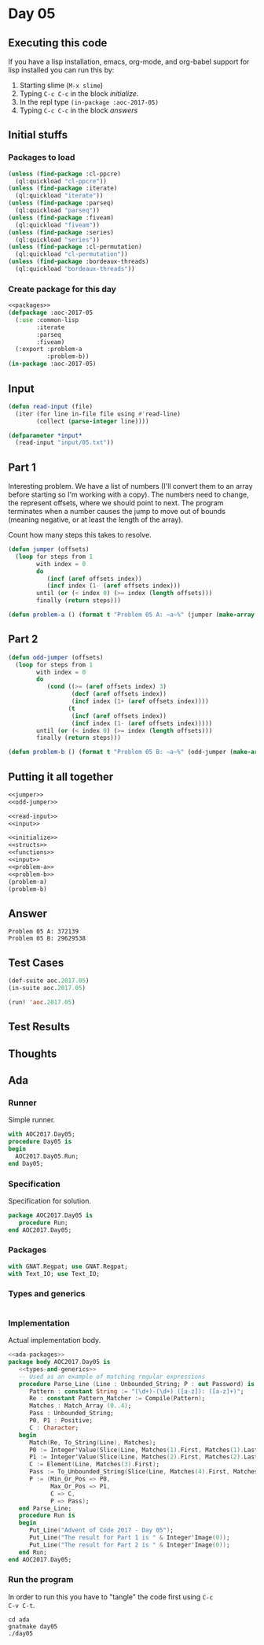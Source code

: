 #+STARTUP: indent contents
#+OPTIONS: num:nil toc:nil
* Day 05
** Executing this code
If you have a lisp installation, emacs, org-mode, and org-babel
support for lisp installed you can run this by:
1. Starting slime (=M-x slime=)
2. Typing =C-c C-c= in the block [[initialize][initialize]].
3. In the repl type =(in-package :aoc-2017-05)=
4. Typing =C-c C-c= in the block [[answers][answers]]
** Initial stuffs
*** Packages to load
#+NAME: packages
#+BEGIN_SRC lisp :results silent
  (unless (find-package :cl-ppcre)
    (ql:quickload "cl-ppcre"))
  (unless (find-package :iterate)
    (ql:quickload "iterate"))
  (unless (find-package :parseq)
    (ql:quickload "parseq"))
  (unless (find-package :fiveam)
    (ql:quickload "fiveam"))
  (unless (find-package :series)
    (ql:quickload "series"))
  (unless (find-package :cl-permutation)
    (ql:quickload "cl-permutation"))
  (unless (find-package :bordeaux-threads)
    (ql:quickload "bordeaux-threads"))
#+END_SRC
*** Create package for this day
#+NAME: initialize
#+BEGIN_SRC lisp :noweb yes :results silent
  <<packages>>
  (defpackage :aoc-2017-05
    (:use :common-lisp
          :iterate
          :parseq
          :fiveam)
    (:export :problem-a
             :problem-b))
  (in-package :aoc-2017-05)
#+END_SRC
** Input
#+NAME: read-input
#+BEGIN_SRC lisp :results silent
  (defun read-input (file)
    (iter (for line in-file file using #'read-line)
          (collect (parse-integer line))))
#+END_SRC
#+NAME: input
#+BEGIN_SRC lisp :noweb yes :results silent
  (defparameter *input*
    (read-input "input/05.txt"))
#+END_SRC
** Part 1
Interesting problem. We have a list of numbers (I'll convert them to
an array before starting so I'm working with a copy). The numbers need
to change, the represent offsets, where we should point to next. The
program terminates when a number causes the jump to move out of bounds
(meaning negative, or at least the length of the array).

Count how many steps this takes to resolve.

#+NAME: jumper
#+BEGIN_SRC lisp :noweb yes :results silent
  (defun jumper (offsets)
    (loop for steps from 1
          with index = 0
          do
             (incf (aref offsets index))
             (incf index (1- (aref offsets index)))
          until (or (< index 0) (>= index (length offsets)))
          finally (return steps)))
#+END_SRC

#+NAME: problem-a
#+BEGIN_SRC lisp :noweb yes :results silent
  (defun problem-a () (format t "Problem 05 A: ~a~%" (jumper (make-array (length *input*) :initial-contents *input*))))
#+END_SRC
** Part 2
#+NAME: odd-jumper
#+BEGIN_SRC lisp :noweb yes :results silent
  (defun odd-jumper (offsets)
    (loop for steps from 1
          with index = 0
          do
             (cond ((>= (aref offsets index) 3)
                    (decf (aref offsets index))
                    (incf index (1+ (aref offsets index))))
                   (t
                    (incf (aref offsets index))
                    (incf index (1- (aref offsets index)))))
          until (or (< index 0) (>= index (length offsets)))
          finally (return steps)))
#+END_SRC

#+NAME: problem-b
#+BEGIN_SRC lisp :noweb yes :results silent
  (defun problem-b () (format t "Problem 05 B: ~a~%" (odd-jumper (make-array (length *input*) :initial-contents *input*))))
#+END_SRC
** Putting it all together
#+NAME: structs
#+BEGIN_SRC lisp :noweb yes :results silent
  <<jumper>>
  <<odd-jumper>>
#+END_SRC
#+NAME: functions
#+BEGIN_SRC lisp :noweb yes :results silent
  <<read-input>>
  <<input>>
#+END_SRC
#+NAME: answers
#+BEGIN_SRC lisp :results output :exports both :noweb yes :tangle no
  <<initialize>>
  <<structs>>
  <<functions>>
  <<input>>
  <<problem-a>>
  <<problem-b>>
  (problem-a)
  (problem-b)
#+END_SRC
** Answer
#+RESULTS: answers
: Problem 05 A: 372139
: Problem 05 B: 29629538
** Test Cases
#+NAME: test-cases
#+BEGIN_SRC lisp :results output :exports both
  (def-suite aoc.2017.05)
  (in-suite aoc.2017.05)

  (run! 'aoc.2017.05)
#+END_SRC
** Test Results
#+RESULTS: test-cases
** Thoughts
** Ada
*** Runner
Simple runner.
#+BEGIN_SRC ada :tangle ada/day05.adb
  with AOC2017.Day05;
  procedure Day05 is
  begin
    AOC2017.Day05.Run;
  end Day05;
#+END_SRC
*** Specification
Specification for solution.
#+BEGIN_SRC ada :tangle ada/aoc2017-day05.ads
  package AOC2017.Day05 is
     procedure Run;
  end AOC2017.Day05;
#+END_SRC
*** Packages
#+NAME: ada-packages
#+BEGIN_SRC ada
  with GNAT.Regpat; use GNAT.Regpat;
  with Text_IO; use Text_IO;
#+END_SRC
*** Types and generics
#+NAME: types-and-generics
#+BEGIN_SRC ada

#+END_SRC
*** Implementation
Actual implementation body.
#+BEGIN_SRC ada :tangle ada/aoc2017-day05.adb
  <<ada-packages>>
  package body AOC2017.Day05 is
     <<types-and-generics>>
     -- Used as an example of matching regular expressions
     procedure Parse_Line (Line : Unbounded_String; P : out Password) is
        Pattern : constant String := "(\d+)-(\d+) ([a-z]): ([a-z]+)";
        Re : constant Pattern_Matcher := Compile(Pattern);
        Matches : Match_Array (0..4);
        Pass : Unbounded_String;
        P0, P1 : Positive;
        C : Character;
     begin
        Match(Re, To_String(Line), Matches);
        P0 := Integer'Value(Slice(Line, Matches(1).First, Matches(1).Last));
        P1 := Integer'Value(Slice(Line, Matches(2).First, Matches(2).Last));
        C := Element(Line, Matches(3).First);
        Pass := To_Unbounded_String(Slice(Line, Matches(4).First, Matches(4).Last));
        P := (Min_Or_Pos => P0,
              Max_Or_Pos => P1,
              C => C,
              P => Pass);
     end Parse_Line;
     procedure Run is
     begin
        Put_Line("Advent of Code 2017 - Day 05");
        Put_Line("The result for Part 1 is " & Integer'Image(0));
        Put_Line("The result for Part 2 is " & Integer'Image(0));
     end Run;
  end AOC2017.Day05;
#+END_SRC
*** Run the program
In order to run this you have to "tangle" the code first using =C-c
C-v C-t=.

#+BEGIN_SRC shell :tangle no :results output :exports both
  cd ada
  gnatmake day05
  ./day05
#+END_SRC

#+RESULTS:
